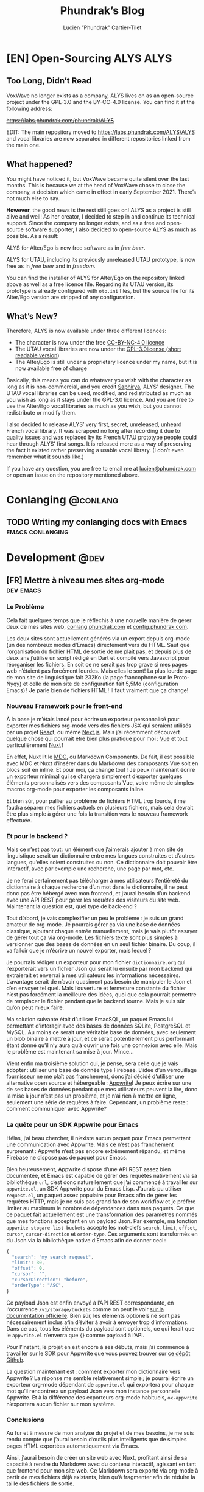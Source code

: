 # -*- eval: (require 'ox-hugo) -*-
#+title: Phundrak’s Blog
#+author: Lucien “Phundrak” Cartier-Tilet
#+hugo_base_dir: ../
#+hugo_section: ./
#+hugo_categories: emacs linux conlanging orgmode
#+startup: content

* [EN] Open-Sourcing ALYS                                              :ALYS:
:PROPERTIES:
:EXPORT_FILE_NAME: open-sourcing-alys
:EXPORT_DATE: 2021-12-15
:export_hugo_menu: :menu "main"
:END:
#+TOC: headlines 1 local

** Too Long, Didn’t Read
VoxWave no longer exists as a company, ALYS lives on as an open-source
project under the GPL-3.0 and the BY-CC-4.0 license. You can find it
at the following address:

+[[https://labs.phundrak.com/phundrak/ALYS]]+

EDIT: The main repository moved to [[https://labs.phundrak.com/ALYS/ALYS]]
and vocal libraries are now separated in different repositories linked
from the main one.

** What happened?
You might have noticed it, but VoxWave became quite silent over the
last months. This is because we at the head of VoxWave chose to close
the company, a decision which came in effect in early September 2021.
There’s not much else to say.

*However*, the good news is the rest still goes on! ALYS as a project is
still alive and well! As her creator, I decided to step in and
continue its technical support. Since the company no longer exists,
and as a free and open-source software supporter, I also decided to
open-source ALYS as much as possible. As a result:

#+begin_center
ALYS for Alter/Ego is now free software as in /free beer/.

ALYS for UTAU, including its previously unreleased UTAU prototype, is
now free as in /free beer/ and in /freedom/.
#+end_center

You can find the installer of ALYS for Alter/Ego on the repository
linked above as well as a free licence file. Regarding its UTAU
version, its prototype is already configured with ~oto.ini~ files, but
the source file for its Alter/Ego version are stripped of any
configuration.

** What’s New?
Therefore, ALYS is now available under three different licences:
- The character is now under the free [[https://creativecommons.org/licenses/by-nc/4.0/][CC-BY-NC-4.0 licence]]
- The UTAU vocal libraries are now under the [[https://www.gnu.org/licenses/gpl-3.0.en.html][GPL-3.0license ]] ([[https://choosealicense.com/licenses/gpl-3.0/][short
  readable version]])
- The Alter/Ego is still under a proprietary licence under my name, but
  it is now available free of charge

Basically, this means you can do whatever you wish with the character
as long as it is non-commercial, and you credit [[https://www.instagram.com/hsaphirya/][Saphirya]], ALYS’
designer. The UTAU vocal libraries can be used, modified, and
redistributed as much as you wish as long as it stays under the
GPL-3.0 licence. And you are free to use the Alter/Ego vocal libraries
as much as you wish, but you cannot redistribute or modify them.

I also decided to release ALYS’ very first, secret, unreleased,
unheard French vocal library. It was scrapped no long after recording
it due to quality issues and was replaced by its French UTAU prototype
people could hear through ALYS’ first songs. It is released more as a
way of preserving the fact it existed rather preserving a usable vocal
library. (I don’t even remember what it sounds like.)

If you have any question, you are free to email me at
[[mailto:lucien@phundrak.com][lucien@phundrak.com]] or open an issue on the repository mentioned
above.
* Conlanging                                                       :@conlang:
** TODO Writing my conlanging docs with Emacs              :emacs:conlanging:
* Development                                                          :@dev:
** [FR] Mettre à niveau mes sites org-mode                        :dev:emacs:
:PROPERTIES:
:EXPORT_FILE_NAME: mettre-a-nivea-mes-sites-org-mode
:EXPORT_DATE: 2022-08-15
:export_hugo_menu: :menu "main"
:END:
*** Le Problème
Cela fait quelques temps que je réfléchis à une nouvelle manière de
gérer deux de mes sites web, [[https://conlang.phundrak.com][conlang.phundrak.com]] et
[[https://config.phundrak.com][config.phundrak.com]].

Les deux sites sont actuellement générés via un export depuis org-mode
(un des nombreux modes d’Emacs) directement vers du HTML. Sauf que
l’organisation du fichier HTML de sortie de me plaît pas, et depuis
plus de deux ans j’utilise un script rédigé en Dart et compilé vers
Javascript pour réorganiser les fichiers. En soit ce ne serait pas
trop grave si mes pages web n’étaient pas forcément lourdes. Mais
elles le sont! La plus lourde page de mon site de linguistique fait
232Ko (la page francophone sur le Proto-Ñyqy) et celle de mon site de
configuration fait 5,5Mo (configuration Emacs) ! Je parle bien de
fichiers HTML ! Il faut vraiment que ça change!

*** Nouveau Framework pour le front-end
À la base je m’étais lancé pour écrire un exporteur personnalisé pour
exporter mes fichiers org-mode vers des fichiers JSX qui seraient
utilisés par un projet [[https://reactjs.org/][Reac]]t, ou même [[https://nextjs.org/][Next.js]]. Mais j’ai récemment
découvert quelque chose qui pourrait être bien plus pratique pour
moi : [[https://vuejs.org/][Vue]] et tout particulièrement [[https://v3.nuxtjs.org/][Nuxt]] !

En effet, Nuxt lit le [[https://content.nuxtjs.org/guide/writing/mdc/][MDC]], ou Markdown Components. De fait, il est
possible avec MDC et Nuxt d’insérer dans du Markdown des composants
Vue soit en blocs soit en inline. Et pour moi, ça change tout ! Je
peux maintenant écrire un exporteur minimal qui se chargera simplement
d’exporter quelques éléments personnalisés vers des composants Vue,
voire même de simples macros org-mode pour exporter les composants
inline.

Et bien sûr, pour pallier au problème de fichiers HTML trop lourds, il
me faudra séparer mes fichiers actuels en plusieurs fichiers, mais
cela devrait être plus simple à gérer une fois la transition vers le
nouveau framework effectuée.

*** Et pour le backend ?
Mais ce n’est pas tout : un élément que j’aimerais ajouter à mon site
de linguistique serait un dictionnaire entre mes langues construites
et d’autres langues, qu’elles soient construites ou non. Ce
dictionnaire doit pouvoir être interactif, avec par exemple une
recherche, une page par mot, etc.

Je ne ferai certainement pas télécharger à mes utilisateurs
l’entièreté du dictionnaire à chaque recherche d’un mot dans le
dictionnaire, il ne peut donc pas être hébergé avec mon frontend, et
j’aurai besoin d’un backend avec une API REST pour gérer les requêtes
des visiteurs du site web. Maintenant la question est, quel type de
back-end ?

Tout d’abord, je vais complexifier un peu le problème : je suis un
grand amateur de org-mode. Je pourrais gérer ça via une base de
données classique, ajoutant chaque entrée manuellement, mais je vais
plutôt essayer de gérer tout ça via org-mode. Les fichiers texte sont
plus simples à versionner que des bases de données en un seul fichier
binaire. Du coup, il va falloir que je m’écrive un nouvel exporter,
mais lequel ?

Je pourrais rédiger un exporteur pour mon fichier ~dictionnaire.org~ qui
l’exporterait vers un fichier Json qui serait lu ensuite par mon
backend qui extraierait et enverrai à mes utilisateurs les
informations nécessaires. L’avantage serait de n’avoir quasiment pas
besoin de manipuler le Json et d’en envoyer tel quel. Mais l’ouverture
et fermeture constante du fichier n’est pas forcément la meilleure des
idées, quoi que cela pourrait permettre de remplacer le fichier
pendant que le backend tourne. Mais je suis sûr qu’on peut mieux
faire.

Ma solution suivante était d’utiliser EmacSQL, un paquet Emacs lui
permettant d’interagir avec des bases de données SQLite, PostgreSQL et
MySQL. Au moins ce serait une véritable base de données, avec
seulement un blob binaire à mettre à jour, et ce serait
potentiellement plus performant étant donné qu’il n’y aura qu’à ouvrir
une fois une connexion avec elle. Mais le problème est maintenant sa
mise à jour. Mince…

Vient enfin ma troisième solution qui, je pense, sera celle que je
vais adopter : utiliser une base de donnée type Firebase. L’idée d’un
verrouillage fournisseur ne me plaît pas franchement, donc j’ai décidé
d’utiliser une alternative open source et hébergeable : [[https://appwrite.io/][Appwrite]]! Je
peux écrire sur une de ses bases de données pendant que mes
utilisateurs peuvent la lire, donc la mise à jour n’est pas un
problème, et je n’ai rien à mettre en ligne, seulement une série de
requêtes à faire. Cependant, un problème reste : comment communiquer
avec Appwrite?

*** La quête pour un SDK Appwrite pour Emacs
Hélas, j’ai beau chercher, il n’existe aucun paquet pour Emacs
permettant une communication avec Appwrite. Mais ce n’est pas
franchement surprenant : Appwrite n’est pas encore extrêmement
répandu, et même Firebase ne dispose pas de paquet pour Emacs.

Bien heureusement, Appwrite dispose d’une API REST assez bien
documentée, et Emacs est capable de gérer des requêtes nativement via
sa bibliothèque ~url~, c’est donc naturellement que j’ai commencé à
travailler sur ~appwrite.el~, un SDK Appwrite pour du Emacs Lisp.
J’aurais pu utiliser ~request.el~, un paquet assez populaire pour Emacs
afin de gérer les requêtes HTTP, mais je ne suis pas grand fan de son
workflow et je préfère limiter au maximum le nombre de dépendances
dans mes paquets. Ce que ce paquet fait actuellement est une
transformation des paramètres nommés que mes fonctions acceptent en un
payload Json. Par exemple, ma fonction ~appwrite-stogare-list-buckets~
accepte les mot-clefs ~search~, ~limit~, ~offset~, ~cursor~, ~cursor-direction~
et ~order-type~. Ces arguments sont transformés en du Json via la
bibliothèque native d’Emacs afin de donner ceci :
#+begin_src js
{
  "search": "my search request",
  "limit": 30,
  "offset": 0,
  "cursor": "",
  "cursorDirection": "before",
  "orderType": "ASC",
}
#+end_src

Ce payload Json est enfin envoyé à l’API REST correspondante, en
l’occurrence ~/v1/storage/buckets~ comme on peut le voir [[https://appwrite.io/docs/server/storage?sdk=nodejs-default#storageListBuckets][sur la
documentation officielle]]. Bien sûr, les éléments optionels ne sont
pas nécessairement inclus afin d’éviter à avoir à envoyer trop
d’informations. Dans ce cas, tous les éléments du payload sont
optionels, ce qui ferait que le ~appwrite.el~ n’enverra que src_js{{}}
comme payload à l’API.

Pour l’instant, le projet en est encore à ses débuts, mais j’ai
commencé à travailler sur le SDK pour Appwrite que vous pouvez trouver
sur [[https://github.com/Phundrak/appwrite.el][ce dépôt Github]].

La question maintenant est : comment exporter mon dictionnaire vers
Appwrite ? La réponse me semble relativement simple ; je pourrai
écrire un exporteur org-mode dépendant de ~appwrite.el~ qui exportera
pour chaque mot qu’il rencontrera un payload Json vers mon instance
personnelle Appwrite. Et à la différence des exporteurs org-mode
habituels, ~ox-appwrite~ n’exportera aucun fichier sur mon système.

*** Conclusions
Au fur et à mesure de mon analyse du projet et de mes besoins, je me
suis rendu compte que j’aurai besoin d’outils plus intelligents que de
simples pages HTML exportées automatiquement via Emacs.

Ainsi, j’aurai besoin de créer un site web avec Nuxt, profitant ainsi
de sa capacité à rendre du Markdown avec du contenu interactif,
agissant en tant que frontend pour mon site web. Ce Markdown sera
exporté via org-mode à partir de mes fichiers déjà existants, bien
qu’à fragmenter afin de réduire la taille des fichiers de sortie.

Le backend sera une instance Appwrite que j’hébergerai moi-même sur
mes serveurs. Elle sera populée par un exporter org-mode custom via
Emacs, ce qui me permettra de continuer à gérer mes dictionnaires et
mes langues avec org-mode.

Ce projet est vraiment intéressant car cela m’a incité à explorer de
nombreuses possibilités et technologies différentes afin de trouver ce
qui correspond le mieux à mon besoin, notamment en me rendant compte
par exemple que React n’était pas forcément l’outil le plus adapté à
ce projet précisément. Cela me fera également travailler sur ma
capacité à interagir avec des backends et des API REST, tout autant du
côté front-end pour le site web que du côté SDK avec Emacs. Enfin, la
création de ce SDK ainsi que des exporteurs org-mode me sera bénéfique
afin d’approfondir ma connaissance d’Emacs et du Emacs Lisp.

Maintenant, au travail !

** [EN] Writing a Dynamic Array in C                                 :dev:C:
:PROPERTIES:
:EXPORT_FILE_NAME: writing-dynamic-vector-c
:EXPORT_DATE: 2020-11-28
:export_hugo_menu: :menu "main"
:END:
/Edit on October 28th 2023:/ This article was written on November 28th
2020, almost three years ago. Since then, I have noticed issues with
the current implementation of my dynamic C array, as noted by some
readers in the comments below. I will probably rewrite a new dynamic
array in C some time in the future addressing these issues.

Although C is a very, very popular language, it is also known to be
quite tiny: memory is handled manually, and much of what is available
in its standard library is a given in all other languages. But C being
a low level language also means it lacks a lot of other stuff other
popular languages have; for instance, dynamic arrays are present in
the library of most popular languages, be it JavaScript, C++, Rust and
so on, but C’s simplicity forbids them from being there. If you want
it in C, you have to implement it –which is exactly what I did!

#+TOC: headlines 1 local
*** Introduction
When I wrote this library, I was mostly inspired by C++’s ~std::vector~
and Rust’s ~std::vec::Vec~, but my library lacks some features both
have: it’s still a simple one. Here is the list of what it is able to
do:
- Create a dynamic array, with or without an initial capacity
  specified by the user
- Store a function pointer to the /destructor/ of the elements that will
  be stored in the vector for when they are destroyed
- Append new elements at the end of the array
- Get elements by position, safely or not, or get the first and last
  elements in the array
- Get the length of the vector as well as its capacity
- Shrink the size of the allocated array to the size of the vector
- Remove an element at a specific index, or the last element
- Completely destroy the vector and its elements

Elements that will be stored in the vector will need to be dynamically
allocated in memory since the vector will not store the elements
themselves, but rather pointers to them. This way, we avoid copying
data when inserting it to the vector, and handling these elements is
also a tad easier. And since we do not know what we will be storing,
we will be storing void pointers. The user will be able to cast them
to their desired type later on.

Before defining the vector, there are a few things I want to define.
First, there is an attribute I will often use with my functions:
#+NAME: vector-nonnull-h
#+BEGIN_SRC c
#indef NONNULL
# define NONNULL __attribute__((nonnull))
#endif
#+END_SRC
This will forbid passing to functions marked with this attribute ~NULL~
pointers, because we will use a lot of them.

We will also need to include some headers:
- ~assert.h~ :: so we can make sure memory is allocated and reallocated
  correctly
- ~string.h~ :: for some memory operations such as ~memcpy~
#+NAME: vector-includes-c
#+BEGIN_SRC c
#include <assert.h>
#include <string.h>
#+END_SRC

We also need to define a type that will be used as the destructor
type. The functions we want to accept as destructors are functions
that accept a void pointer to an element and return nothing, hence
this definition:
#+NAME: vector-destructor-type-h
#+BEGIN_SRC c
typedef void (*Destructor)(void *element);
#+END_SRC

Now, onto the structure itself.

*** The Data Structure of the Vector
With our vector, we will need to keep track a couple of things:
- the size of the vector
- the capacity of the vector
- the destructor
- the array itself
With this, we can describe our structure for the vector:
#+NAME: vector-struct-def
#+BEGIN_SRC c
struct Vector_s {
  size_t     capacity;
  size_t     length;
  void **    elements;
  Destructor destructor;
};
typedef struct Vector_s Vector;
#+END_SRC

We have now four elements:
- ~elements~ :: an array of void pointers pointing themselves either to
  elements stored in the vector or to nothing (initialized to ~NULL~)
  (note this forbids storing ~NULL~ elements in the vector),
- ~length~ :: the number of elements currently stored in the vector,
- ~capacity~ :: the size of the allocated memory pointed to by ~elements~
  divided by the size of a void pointer. This gives us the amount of
  elements that can be stored in the vector without any reallocation
  /at most/,
- ~destructor~ :: pointer to the function used to free elements stored
  in the vector

Now, onto the functions associated with this data structure. They are
all prefixed with ~vec_~ in order to avoid any collisions with other
libraries and functions.

*** Building Vectors
The first function for building vectors is ~vec_new()~. Here is its
definition:
#+NAME: vector-vec_new-h
#+BEGIN_SRC c
Vector *vec_new(Destructor const destructor);
#+END_SRC

It is quite straightforward: when creating a new, standard vector,
simply pass as its arguments a pointer to the destructor of this
vector, either a ~NULL~ pointer for trivial data types, or a pointer to
an existing function you declared somewhere. Once you do that, you get
yourself a pointer to the newly created vector with which you can now
store elements. Let’s see how it works under the hood:
#+NAME: vector-vec_new-c
#+BEGIN_SRC c
Vector *vec_new(Destructor const destructor)
{
  Vector *self;
  self = (Vector *)malloc(sizeof(Vector));
  assert(self);
  ,*self = (Vector){.length   = 0,
                   .capacity = VEC_INITIAL_CAPACITY,
                   .elements = (void *)malloc(sizeof(void *) * VEC_INITIAL_CAPACITY),
                   .destroy  = destructor};
  assert(self->elements);
  return self;
}
#+END_SRC

A new pointer is created, which will be the pointer returned to the
user. To this pointer, we allocate enough memory to hold a vector.
Once that is done, we initialize this new memory buffer with an actual
vector, with its members initialized as described above. An assertion
is done in order to ensure both the vector but also its storage are
correctly allocated.

The second function, ~vec_with_capacity~, is quite similar though not
the same as ~vec_new~: it allows for an initialization of
~vec_with_capacity~ with a user-defined amount of capacity in the
storage of the vector. That is, if ~vec_with_capacity(14)~ is called,
the library will return a pointer to a vector which can contain and
has the size of precisely fourteen elements. That way, if the user
knows they’ll need a certain amount of elements to be stored in a
vector, they’ll be able to reserve that exactly and limit the amount
of reallocations when adding new elements. Its definition is the
following:
#+NAME: vector-vec_with_capacity-h
#+BEGIN_SRC c
Vector *vec_with_capacity(Destructor const destructor, size_t const capacity);
#+END_SRC

Under the hood, it calls ~vec_new~, then it will reallocate the memory
already allocated for the member ~elemements~.
#+NAME: vector-vec_with_capacity-c
#+BEGIN_SRC c
Vector *vec_with_capacity(Destructor const t_destructor,
                          size_t const     t_capacity)
{
  Vector *self = vec_new(t_destructor);
  free(self->elements);
  (*self).elements = (void *)malloc(sizeof(void *) * t_capacity);
  assert(self->elements);
  (*self).capacity = t_capacity;
  return self;
}
#+END_SRC

*** Adding Data
The main feature of vectors is to hold data, so let’s make them able
to take new data from the user. But first, let me explain a bit how
this dynamic array which I call vector works in C.

As you saw earlier, a vector is initialized with a fixed amount of
memory allocated to the vector, so people can store their data in
these arrays. Now, imagine you have an array of four elements, and you
wish to add one more, what to do? You can reallocate your array with
~realloc~ with one more slot for your element, so now you have an array
for five elements with your four original elements and a free slot for
your fifth. Cool, now you can add new elements as you need them!

Except that if you want to add some tens of thousands of new elements,
you would end up calling some tens of thousands times ~realloc~, and
that is /*slow*/. Seriously, try it, you’ll understand what I mean. And
all these calls to ~realloc~ are an opportunity for it to fail. Let’s
limit calls to this function, OK ? If we end up short on slots in our
current array, let’s actually double the amount of slots in it. So, if
we have a four-slots array, let’s make it an eight-slots array, and
then a sixteen-slots array. And in a couple more calls to ~realloc~,
we’ll quickly reach our tens of thousands slots array, way faster than
by incrementing its capacity one by one.

/“But, we’ll end up with a lot of unused memory if we need just one more element than 2^{16} elements! We don’t need a 2^{17} elements array for 2^{16}+1 elements!”/

You’re completely right, but that’s a tradeoff. Would you rather have
a slow but memory-efficient program, or a fast but memory-hungry
software? Plus, as you’ll see later, there is a function to shrink the
size of the allocated array down to the actual amount of elements you
stored in it, making it possible to temporarily have a 2^{17} elements
array, and immediately after shrink it down to 2^{16}+1, once you know
you won’t be adding any other elements.

With this out of the way, let’s see how to add new elements to our
vector. First, let’s declare a static function that reallocates the
memory of a vector. Here is its declaration:
#+NAME: vector-vec_realloc-def-c
#+BEGIN_SRC c
static void vec_realloc(Vector *const self) NONNULL;
#+END_SRC

Its implementation is rather simple: double its capacity, and
reallocate its array twice its previous size. Of course, there is an
assertion on whether the arrays have been correctly reallocated to
ensure memory safety.
#+NAME: vector-vec_realloc-c
#+BEGIN_SRC c
void vec_realloc(Vector *const self)
{
  self->capacity *= 2;
  self->elements = realloc(self->elements, sizeof(void *) * vec_capacity(self));
  assert(self->elements);
  return;
}
#+END_SRC

Now, we can proceed to element insertion. Here is the definition of
~vec_push~, which adds a new element at the end of the vector:
#+NAME: vector-vec_push-h
#+BEGIN_SRC c
void   *vec_push(Vector *const self, void *const element) NONNULL;
#+END_SRC

As you can see, it takes as its arguments a pointer to the vector (the
same returned by its constructor) as well as a pointer to the element
to be added to the vector. This is an important point: *the vector does
not store elements themselves, only their pointer*. If the function
detects there is not enough space for a new element, a call will be
made to ~vec_realloc~ described above. Once the function is done, it
will return a pointer to the newly inserted element.
#+NAME: vector-vec_push-c
#+BEGIN_SRC c
void *vec_push(Vector *const self, void *const t_element)
{
  if (vec_length(self) >= vec_capacity(self)) {
    vec_realloc(self);
  }
  self->elements[(*self).length++] = t_element;
  return vec_last(self);
}
#+END_SRC

And this is it! There may be a function added later that will allow
the insertion of a new value in any valid position between the first
and last position of an array (not counting the unused slots of said
array), and if I implement this it will imply a reimplementation of
~vec_push~ so that ~vec_push~ relies on this potential new ~vec_insert~.

*** Retrieving Data
Two functions are available when retrieving data: ~vec_safe_at~ which
safely retrieves the element at a certain index, and ~vec_at~, which is
a bit more performant but without the safety of the former. Let’s see
the definition of both:
#+NAME: vector-vec_at-h
#+BEGIN_SRC c
void   *vec_safe_at(Vector const *const self, size_t const index) NONNULL;
void   *vec_at(Vector const *const self, size_t const index) NONNULL;
#+END_SRC

Both have the same arguments: the former is a pointer to the vector we
want to manipulate, and the latter is the index at which we want to
retrieve our data. To see the difference in how both work, let’s first
see the definition of ~vec_at~:
#+NAME: vector-vec_at-c
#+BEGIN_SRC c
void *vec_at(Vector const *const self, size_t const index)
{
  return self->elements[index];
}
#+END_SRC

~vec_at~ is really straightforward and is just syntax sugar around the
vector’s ~elements~ member and will behave exactly like the square
brackets in standard C. However, ~vec_safe_at~ performs some additional
checks as you can see below:
#+NAME: vector-vec_safe_at-c
#+BEGIN_SRC c
void *vec_safe_at(Vector const *const self, size_t const t_index)
{
  return (t_index >= vec_length(self)) ? NULL : vec_at(self, t_index);
}
#+END_SRC

If the requested index is larger than the furthest index possible, a
~NULL~ pointer will be returned, otherwise the pointer to the requested
element is. With this function, it is possible to check whether an
element has been returned or not while avoiding a possible segfault or
something similar. It could be used in a loop for instance in order to
check we only have valid elements.

It is also possible to retrieve directly the last element with
~vec_last~. Here is its definition:
#+NAME: vector-vec_last-h
#+BEGIN_SRC c
void   *vec_last(Vector const *const self) NONNULL;
#+END_SRC

Just as the previous functions, its declaration is really straightforward:
#+NAME: vector-vec_last-c
#+BEGIN_SRC c
void *vec_last(Vector const *const self)
{
  return vec_at(self, vec_length(self) - 1);
}
#+END_SRC

For the sake of the Object-Oriented Programming paradigm, two
functions were also declared in order to retrieve some data that could
otherwise be easily accessible:
#+NAME: vector-vec_length_capacity-h
#+BEGIN_SRC c
size_t  vec_length(Vector const *const self) NONNULL;
size_t  vec_capacity(Vector const *const self) NONNULL;
#+END_SRC

Their implementation is extremely trivial and doesn’t really need any
explanation.
#+NAME: vector-vec_length_capacity-c
#+BEGIN_SRC c
size_t vec_length(Vector const *const self)
{
  return self->length;
}

size_t vec_capacity(Vector const *const self)
{
  return self->capacity;
}
#+END_SRC

*** Deleting Data
While this chapter is about destroying data, this first function will
not exactly destroy data, or at least not data we care about:
~vec_shrink_to_fit~ will reallocate the memory in our vector to make it
so that the member ~elements~ is exactly large enough to store all of
our data with no more space than that. Here is its definition:
#+NAME: vector-shrink_to_fit-h
#+BEGIN_SRC c
void    vec_shrink_to_fit(Vector *const self) NONNULL;
#+END_SRC

There’s nothing too exciting about its implementation: a simple
reallocation exactly the size of the number of elements currently
stored times the size of a void pointer, and we verify with an ~assert~
if it has been correctly reallocated. Nothing is returned.
#+NAME: vector-shrink_to_fit-c
#+BEGIN_SRC c
void vec_shrink_to_fit(Vector *const self)
{
  if (self->length <= 0) {
    return;
  }
  self->capacity = self->length;
  self->elements = realloc(self->elements, sizeof(void *) * vec_capacity(self));
  assert(self->elements);
  return;
}
#+END_SRC

Notice that a check is done to see if the vector exists, because
otherwise calling ~shrink_to_fit~ on an empty vector would result in an
error while asserting the reallocation.

Next, we have two functions: ~vec_pop_at~ and ~vec_pop~. The latter relies
on the former, which can delete an element at any valid position.
*Beware*: these functions return /nothing/ and simply deletes the element.
Here is their definition:
#+NAME: vector-vec_pop-h
#+BEGIN_SRC c
void    vec_pop_at(Vector *const self, size_t const index) NONNULL;
void    vec_pop(Vector *const self) NONNULL;
#+END_SRC

In order to insure memory safety, a static function is declared in
~src/vector.c~ which will delete an element if a destructor has been
provided to the vector when it has been built. Its definition is the
following:
#+NAME: vector-vec_maybe_delete_element-def-c
#+BEGIN_SRC c
static void vec_maybe_delete_element(Vector const *self,
                                     size_t const  t_index) NONNULL;
#+END_SRC

Its implementation is quite simple: if a destructor exists, then the
element at the requested index will be destroyed through this
destructor. Otherwise, nothing is done with the destructor, hence the
name of the function ~vec_maybe_delete_element~. However, it should be
noted that the element will be freed from memory, so if the user needs
it before popping it, they need to retrieve it with something like
~vec_at~ and store it elsewhere.
#+NAME: vector-vec_maybe_delete_element-c
#+BEGIN_SRC c
void vec_maybe_delete_element(Vector const *self, size_t const t_index)
{
  void *element = vec_at(self, t_index);
  if (self->destroy) {
    self->destroy(element);
  }
  free(element);
}
#+END_SRC

Now that we have this function sorted out, we can implement our pops.
Here is the implementation of ~vec_pop_at~:
#+NAME: vector-vec_pop_at-c
#+BEGIN_SRC c
void vec_pop_at(Vector *const t_self, size_t const t_index)
{
  if (vec_safe_at(t_self, t_index) == NULL) {
    return;
  }
  vec_maybe_delete_element(t_self, t_index);
  if (t_index + 1 < vec_length(t_self)) {
    memcpy(vec_at(t_self, t_index), vec_at(t_self, t_index + 1),
           sizeof(void *) * (t_self->length - (t_index + 1)));
  }
  --(*t_self).length;
}
#+END_SRC

A check is performed at the beginning of the function: that the
element we want to pop actually exists. If it does not, the function
does nothing, otherwise the function deletes the element if needed.
The call to ~vec_maybe_delete_element~ will free the requested element.
Then, a check is performed to see if the requested element was at the
end of the array or not. If it was not, then the elements located
after the destroyed element are shifted one element closer to the
beginning of the array; otherwise, if the requested element was at the
end of the array, nothing is done particularly. Lastly, the count of
elements stored in the vector is decreased by one.

~vec_pop~ uses the above function in order to provide a simpler call if
we want to delete the last element of the array. We can see how it
relies on ~vec_pop_at~ in its implementation:
#+NAME: vector-vec_pop-c
#+BEGIN_SRC c
void vec_pop(Vector *const self)
{
  vec_pop_at(self, vec_length(self));
}
#+END_SRC

Finally, ~vec_delete~ allows for the complete destruction and
deallocation of a vector, including all of its elements. Here is its
definition:
#+NAME: vector-vec_delete-h
#+BEGIN_SRC c
void    vec_delete(Vector *const self) NONNULL;
#+END_SRC

In its implementation, we can see three distinct steps:
- The deletion of all its elements if a destructor exists
- The deletion of the array of the vector
- The deletion of the vector itself.
#+NAME: vector-vec_delete-c
#+BEGIN_SRC c
void vec_delete(Vector *const self)
{
  if (self->destroy) {
    for (size_t i = 0; i < vec_length(self); ++i) {
      self->destroy(self->elements[i]);
    }
  }
  free(self->elements);
  free(self);
}
#+END_SRC

*** The Final Source Code
Finally, we can see the whole source code. Here is the header for the
library: ~vector.h~
#+BEGIN_SRC c :noweb yes
#ifndef VECTOR_H_
#define VECTOR_H_

<<vector-nonnull-h>>

<<vector-struct-def>>

<<vector-vec_new-h>>
<<vector-vec_with_capacity-h>>
<<vector-vec_push-h>>
<<vector-vec_at-h>>
<<vector-vec_last-h>>
<<vector-vec_length_capacity-h>>
<<vector-shrink_to_fit-h>>
<<vector-vec_pop-h>>
<<vector-vec_delete-h>>

#endif /* VECTOR_H_ */
#+END_SRC

And here is the implementation file: ~vector.c~
#+BEGIN_SRC c :noweb yes
#include "vector.h"

<<vector-includes-c>>

<<vector-vec_realloc-def-c>>
<<vector-vec_maybe_delete_element-def-c>>

<<vector-vec_new-c>>

<<vector-vec_with_capacity-c>>

<<vector-vec_realloc-c>>

<<vector-vec_push-c>>

<<vector-vec_at-c>>

<<vector-vec_safe_at-c>>

<<vector-vec_last-c>>

<<vector-vec_length_capacity-c>>

<<vector-shrink_to_fit-c>>

<<vector-vec_pop-c>>

<<vector-vec_maybe_delete_element-c>>

<<vector-vec_pop_at-c>>

<<vector-vec_pop-c>>

<<vector-vec_delete-c>>
#+END_SRC

And with that, we should be good! I used this library in a SOM
(Kohonen, 1982) implementation and ran it through valgrind, and there
were no memory leaks. If you find one though, don’t hesitate telling
me in the comments, through social media such as Twitter, or by email.

Happy programming!

* Emacs                                                              :@emacs:

** f.el v0.21.0 released!                                 :dev:emacs:release:
:PROPERTIES:
:EXPORT_FILE_NAME: f-el-v0-21-0-released
:EXPORT_DATE: 2024-10-03
:EXPORT_OPTIONS: toc:2
:export_hugo_menu: :menu "main"
:END:

*** Introduction
Today, a new stable version of [[https://github.com/rejeep/f.el][f.el]], a /modern API for working with
files and directories in Emacs/, was released after six years!

While Melpa users should not see any difference since this release,
Melpa Stable users should be able to upgrade from =f.el= 0.20 to =f.el=
0.21 within a few hours after the publication of this blog post.

*** What’s New?
A few new features landed in =f.el= 0.21, namely:
- =f-change-time=, =f-modification-time=, and =f-access-time=, three new
  functions that can help users to deal with the atime, mtime, and
  ctime of a file. Thanks to [[https://github.com/ebpa][Erik Anderson]] for his contribution!
- =f-newer-p=, =f-same-time-p=, and =f-older-p=, building on the above
  mentioned functions to compare the atime, mtime, or ctime of to
  files.
- =f-mkdir-full-path= allows you to create a directory from a fully
  written path, such as =(f-mkdir-full-path "some/sub/directory")=. This
  is complementary to the =f-mkdir= function which requires to write
  =(f-mkdir "some" "sub" "directory")= instead.
- A shortdoc implementation is available for =f.el= for Emacs 28 and
  above. Simply execute =M-x shortdoc f= and explore your new built-in
  cheat!

Some fixes, improvements, and clarifications were also implemented in
=f.el= 0.21. To get a full list, head over to the [[https://github.com/rejeep/f.el/blob/master/CHANGELOG.org#v0210][changelog]].

It is important to note, however, that support for Emacs 24 is dropped
with this release. If you are still using this Emacs version, I urge
you to upgrade to at least Emacs 25 -- and honestly, you are missing
out on a lot of things, just take a look at [[https://blog.phundrak.com/emacs-29-what-can-we-expect][my previous blog post]] on
what Emacs 29 brought to the table!

*** What now?
As you can see, only a few things were added to =f.el= in the six years
and a half between the 0.20 release and the present 0.21 release.
Personally, I would say =f.el= is pretty complete right now, with a
minimal amount of bugs. Of course, I am not saying we are entirely
bug-free, we still have a few issues open on the Github repository.

However, there are still things to do still! Here are some suggestions
if you feel like contributing.

**** Help with open PRs
At the time of writing this blog post, there are
four PRs open. You can weigh in if a decision is needed, or you can
help in case of technical difficulties from the PR’s author

**** Implement new features
The [[https://github.com/rejeep/f.el/issues/18][issue #18]] suggests the creation of =f.el=
functions for =chmod= and =chown= utilities. If you feel like you can
write such functions, feel free to contribute!

**** Improvements over existing features
Some functions may not be complete, or may lack some features. For
instance, =f-hidden-p= only works with the UNIX-style of hiding files
and directories by prepending their name with a dot, like =.file.el= or
=.hidden/file.el=. This does not necessarily work on Windows, but so
far, attempts at creating a Windows-native solution resulted in
failure due to the time required to make a Windows-native request on
whether a file or folder is hidden. If you find a performant solution,
feel free to contribute!

**** Documentation improvement
While I don’t have any specific example in mind, if you feel like some
documentation could be improved, both its content or how it is
presented, you are as well very welcome to contribute to the project.

*** Conclusions
I became the maintainer of =f.el= some two years ago, as [[https://github.com/rejeep][Johan
Andersson]], the owner of =f.el=, lacked time to maintain it himself. It
has definitively been an interesting experience. Although I currently
have a lot less time to make things for Emacs myself, I am
definitively looking forward what will become of this library, and I
hope I will be able to accompany anyone willing to contribute to this
project.

Thank you to everyone who made this new version possible! Let’s do our
best for =f.el= version 0.22!

** Emacs 29 is nigh! What can we expect?                  :dev:emacs:release:
:PROPERTIES:
:EXPORT_FILE_NAME: emacs-29-what-can-we-expect
:EXPORT_DATE: 2022-11-29
:EXPORT_OPTIONS: toc:2
:export_hugo_menu: :menu "main"
:END:
It [[https://lists.gnu.org/archive/html/emacs-devel/2022-11/msg01774.html][was announced a couple of hours ago]], Emacs 29’s branch is now cut
from the master branch! This means the ~emacs-29~ branch will from now
no longer receive any new feature, but only bug fixes.

So, what’s new with this new major release? I skimmed over the ~NEWS~
file, and here are the changes which I find interesting and even
exciting for some.

*Article updated on December 22nd at 14:05 UTC*

*** Major features
A couple of major improvements will be most likely present, here are
the ones that stand out the most for me.

**** Eglot is now part of Emacs core
During the last couple of years, LSP has given text editors incredible
capabilities, giving them IDE-like features relatively easily. Aside
from Elisp development, most of the code I write is now done with the
help of an LSP server, running along Emacs and analysing my code,
suggesting and performing changes and actions for me.

Several integrations of LSP exist for Emacs, such as [[https://emacs-lsp.github.io/lsp-mode/][LSP Mode]], [[https://github.com/joaotavora/eglot][Eglot]],
and [[https://github.com/manateelazycat/lsp-bridge][lsp-bridge]]. Among the three, Eglot is now part of Emacs core! No
longer do you need to install a package, simply register an LSP server
and autocompletion, documentation, error detection, and other features
will become available right away!

I must admit I don’t really know Eglot, I personally use LSP Mode, but
with this addition to Emacs core, I might attempt the switch.

**** Tree-Sitter is also part of Emacs core
In case you didn’t know, Emacs’ current syntax highlighting is
currently based on a system of regexes. Although it is not the /worst/
thing to use, it’s not the best either, and it can become quite slow
on larger files.

Tree-Sitter parses programming languages based into a concrete syntax
tree. From there, not only can syntax highlighting can be done at high
speed, but a much deeper analysis of the code is possible and actions
such as syntax manipulation can also be achieved since the syntax tree
itself is available as an object which can be manipulated!

In case you want some more information on Tree-Sitter itself, you can
check out the [[https://tree-sitter.github.io/tree-sitter/][official Tree-Sitter website]], or you can even check this
talk out given by Tree-Sitter’s creator, Max Brunsfeld.

#+begin_export html
<iframe width="560" height="315" src="https://www.youtube-nocookie.com/embed/Jes3bD6P0To" title="YouTube video player" frameborder="0" allow="accelerometer; autoplay; clipboard-write; encrypted-media; gyroscope; picture-in-picture" allowfullscreen></iframe>
#+end_export

Well, this is now a native solution in Emacs! Currently, Emacs’
Tree-Sitter supports the current major modes :
- ~bash-ts-mode~
- ~c-ts-mode~
- ~c++-ts-mode~
- ~csharp-ts-mode~
- ~css-ts-mode~
- ~java-ts-mode~
- ~js-ts-mode~
- ~json-ts-mode~
- ~python-ts-mode~
- ~typescript-ts-mode~

Tree-Sitter also holds for now a special status in the new ~emacs-29~
branch since new features can still be added to it, as its merge with
the master branch is still recent. So we might see the list of major
modes for Emacs get a bit longer yet, especially considering
Tree-Sitter tries to make adding new languages relatively easy.

If you can’t wait to test Tree-Sitter, there is already [[https://emacs-tree-sitter.github.io/][another package]]
available for Emacs you can use right now. Just be aware this is not
the same package as the one that got integrated into Emacs.

**** Install packages from source with ~package.el~
If you use [[https://github.com/radian-software/straight.el][Straight]], you might be familiar with installing packages
directly from their Git repository. Well, good news, it is now
possible to install packages from Git using Emacs’ built-in packaging
system ~package.el~! It can be done with the new function
~package-vc-install~, and packages installed that way can be updated
with ~package-vc-update~ or ~package-vc-update-all~.

On the topic of ~package.el~, there is also the new function
~package-report-bug~ which allows Emacs users to report bugs to the
developers of a package directly from Emacs! Be aware though, it only
works for packages installed through ~package.el~. Since I’m a
[[https://github.com/jwiegley/use-package][~use-package~]] and ~straight.el~ user, there is no package listed when I
invoke the command.

**** Org mode 9.6

As confirmed by one of org-mode maintainers [[https://bzg.fr/][Bastien Guerry]] on [[https://lists.sr.ht/~bzg/emacsfr/%3C87bkophdzo.fsf%40phundrak.com%3E#%3C87tu2hqf4h.fsf@gnu.org%3E][a
French-speaking Emacs mailing list]], Org 9.6 is set to be part of
Emacs 29! There is an [[https://orgmode.org/Changes.html][official article]] on this release, which is
[[https://elpa.gnu.org/packages/org.html][already available on GNU ELPA]]!

**** use-package in Emacs core
It has also been confirmed on the [[https://lists.gnu.org/archive/html/emacs-devel/2022-11/msg01821.html][Emacs development mailing list]] that
[[https://github.com/jwiegley/use-package][~use-package~]], an awesome package manager, is set to be part of Emacs
29, although it initially wasn’t included in the ~emacs-29~ branch.

**** Pure GTK Emacs is here for Wayland!
One of the major issues Emacs had on Linux was its dependency on Xorg
when running in GUI mode. When running Xorg, it’s not really an issue,
but Wayland has become more and more common during the last years, and
even with the existence of XWayland, this became an annoyance.

Well, fear not, for pure GTK Emacs is here! It can now be built
Xorg-free and run natively in Wayland!

Be aware though that Wayland is basically the only use-case for pure
GTK Emacs. If you don’t use Wayland, Emacs will display a warning
message, as it will most likely cause issues if you are running Xorg.
In my case, I sometimes see some ghost text when the content of a
buffer updates (I still need pure GTK though, since I alternate
between Xorg and Wayland).

**** Compile EmacsLisp files ahead of time
With Emacs 28 came the ability to natively compile EmacsLisp if your
Emacs was built with the ability to do so, using GCC’s Just In Time
library. This results in quite the impressive boost in performance,
which made Emacs much snappier than it was before. The only issue I
had was Emacs would only compile its EmacsLisp files when they were
loaded for the first time.

This is no longer the case! If you now compile Emacs with
~--with-native-compilation=aot~, Emacs’ native EmacsLisp files will be
natively compiled along with Emacs itself! Be aware though, it can be
slow on most machines, so the time you save by not compiling these
files when launching Emacs for the first time is basically transferred
to when compiling Emacs itself. Is it worth your time? In my case, I
would say yes, because when I compile Emacs, I’m generally not in a
hurry. But in your case? Well, test it out and see for yourself.

**** Native access to SQLite databases
Emacs can now be built with native support for SQLite and the sqlite3
library. In fact, this is now a default behaviour, since you need to
pass ~--without-sqlite3~ to Emacs’ build configuration script in order
to prevent it.

This comes with a new ~sqlite-mode~ which allows you to explore SQLite
databases within Emacs and to interact with them. Check out the
~sqlite-mode-open-file~ function!

**** HaikuOS support
For all three HaikuOS users out there, good news, you now have access
to Emacs! (In all seriousness, I should check out HaikuOS one day)

Moreover, it also supports an optional window-system port to Haiku
with ~--with-be-app~. Be aware, you will need the Haiku Application Kit
development headers and a C++ compiler. Otherwise, Emacs will only run
in the terminal. If you want to also add Cairo to the mix, you can add
~--with-be-cairo~.

**** New major mode for C#
~csharp-mode~ is now a native major mode for Emacs and is based on ~cc-mode~.

*** Minor features
**** It’s easier to use Emacs in scripts!
If you like to write scripts and especially writing Lisp scripts,
Emacs now supports the option ~-x~ in order to execute scripts written
in EmacsLisp. When executing such a script with ~#!/usr/bin/emacs -x~ as
its shebang, Emacs will not read its init file (like with ~-Q~) and will
instead execute the Elisp code right away and return the last value to
the caller of the script (most likely the shell you called the script
from).

**** TRAMP natively supports Docker, Podman, and Kubernetes
Three new connections are now available for TRAMP:
- ~docker~
- ~podman~
- ~kubernetes~
You will now be able to access your containerized environment right
from Emacs without the need to write custom code.

**** Custom user directory
It is now easier to launch custom Emacs profiles without the need of
tools such as [[https://github.com/plexus/chemacs2][chemacs2]] with the addition of the flag ~--init-directory~.
This can set to any directory Emacs’ ~user-emacs-directory~ which
includes the ~init.el~ which comes along with it. Yet another reason for
me not to use a ~.emacs~ file, but the ~init.el~ file instead.

**** Support for Webp images
For quite some time, Emacs has been able to display images, but not
webp yet. Well, this is now fixed! And in fact, support for webp
images became the default behaviour, since you need to pass
~--without-webp~ to Emacs’ configuration script to disable webp support.

**** C++ mode now supports the C++20 standard
Yep. There’s nothing more to say, really. Happy coding!

**** Better handling of ~.pdmp~ files
Emacs has had for a few version the ability to dump its state into a
~pdmp~ file for faster startup time. Well now, when creating such a
file, it will include in its name a fingerprint of its current state,
although it will still prioritize an ~emacs.pdmp~ file if it exists.

**** Better mouse and touchpad support
Emacs now uses XInput 2, which enables Emacs to support more input
events, such as touchpad events. For instance, by default, a pinch
gesture on a touchpad increases or decreases the text size of the
current buffer. This is thanks to the new event ~pinch~, which comes
along with ~touch-end~.

**** Unicode 15.0 and emojis
Emacs now supports [[https://www.unicode.org/versions/Unicode15.0.0/][Unicode 15.0]], which is currently the latest Unicode
version. Although this is not directly related, quite a few new
emoji-related features have been introduced. The new prefix ~C-x 8 e~
now leads to a few new commands related to emojis:
- ~C-x 8 e e~ or ~C-x 8 e i~ :: Insert an emoji (~emoji-insert~)
- ~C-x 8 e s~ :: Search an emoji (~emoji-search~)
- ~C-x 8 e l~ :: List all emojis in a new buffer (~emoji-list~)
- ~C-x 8 e r~ :: Insert a recently inserted emoji (~emoji-recent~)
- ~C-x 8 e d~ :: Describe an emoji (~emoji-describe~)
- ~C-x 8 e +~ and ~C-x 8 e -~ :: Increase and decrease the size of any
  character, but especially emojis (~emoji-zoom-increase~ and
  ~emoji-zoom-decrease~ respectively)

There is also the new input method ~emoji~ which allows you to type for
instance ~:⁣grin:~ in order to get the emoji 😁.

**** True background transparency
Up until recently, if you wanted transparency with Emacs, you had no
choice but to make the whole frame transparent, including text and
images.

Thanks to the frame parameter ~alpha-background~ and its related
~alphaBackground~ X resource, it is now possible to set transparency
only for the frame’s background without affecting any of the other
elements on screen.

**** WebKit inspector in Emacs’ WebKit widget browser
You can now access the WebKit inspector when using the WebKit widget
browser in Emacs, given you are using a version of Emacs which has
been compiled with it. I wish there was a keybinding or at least a
function for it, but apparently you can only open it with a right
click and select /Inspect Element/. Still nice to have.

**** Some news for Windows
Although it has been available for Linux users since Emacs 26.1,
Windows finally has access to double-buffering to reduce display
flicker. If you wish to disable it, you can set the frame parameter
~inhibit-double-buffering~ to ~nil~.

Emacs also follows Windows’ dark mode with Windows 10 (version 1809)
and onwards.

Emacs also now uses Windows’ native API to render images. This
includes BMP, GIF, JPEG, PNG, and TIFF images. Other formats, however,
still rely on other dependencies and libraries to properly work, such
as Webp images.

*** What’s next?
With Emacs 29 being cut, development on the master branch will now go
towards Emacs 30. Is there anything we can expect yet?

It’s still very early to say, most stable features merged into master
went to Emacs 29, and only the ~feature/pkg~ and
~feature/improved-lock-narrowing~ branches seem to have received commits
less than a week prior to the day of writing this, and I do not know
the status of other branches that received commits during the past few
weeks such as ~feature/package+vc~ or ~feature/eglot2emacs~ (which I
assume both got merged).

+However, there are currently talks about including ~use-package~ into Emacs! I’m a bit disappointed it won’t make it into Emacs 29, but progress is being made on ~scratch/use-package~, and you can always check the mailing list to check its status such as [[https://lists.gnu.org/archive/html/emacs-devel/2022-11/msg01533.html][here]].+ *Update*: Rejoice! As mentioned above, ~use-package~ is actually set to land in Emacs 29!

** [EN] Automatic Meaningful Custom IDs for Org Headings :emacs:orgmode:dev:
:PROPERTIES:
:EXPORT_FILE_NAME: better-custom-ids-orgmode
:EXPORT_DATE: 2020-06-06
:export_hugo_menu: :menu "main"
:END:
Spoiler alert, I will just modify a bit of code that already exists,
go directly to the bottom if you want the solution, or read the whole
post if you are interested in how I got there.

#+TOC: headlines 1 local

**** Update 2021-11-22
I’ve put the code presented here as a complete package. You can find
it in [[https://labs.phundrak.com/phundrak/org-unique-id][this repository]] or in its [[https://github.com/Phundrak/org-unique-id][GitHub mirror]] (be aware the latter may
not be as up-to-date as the former is. Installation instructions are
in the README.

*** The issue
About two to three years ago, as I was working on a project that was
meant to be published on the internet, I looked for a solution to get
fixed anchor links to my various headings when I performed HTML
exports. As some of you may know, by default when an Org file is
exported to an HTML file, a random ID will be generated for each
header, and this ID will be used as their anchor. Here’s a quick
example of a simple org file:

#+caption: Example org file
#+begin_src org :exports code
,#+title: Sample org file
,* First heading
  Reference to a subheading
,* Second heading
  Some stuff written here
,** First subheading
   Some stuff
,** Second subheading
   Some other stuff
#+end_src

And this is the result once exported to HTML (with a lot of noise
removed from ~<head>~):

#+caption: Output HTML file
#+BEGIN_SRC html
<html xmlns="http://www.w3.org/1999/xhtml" lang="en" xml:lang="en">

<head>
    <title>Sample org file</title>
    <meta name="generator" content="Org mode" />
    <meta name="author" content="Lucien Cartier-Tilet" />
</head>

<body>
    <div id="content">
        <h1 class="title">Sample org file</h1>
        <div id="outline-container-orgd8e6238" class="outline-2">
            <h2 id="orgd8e6238"><span class="section-number-2">1</span> First heading</h2>
            <div class="outline-text-2" id="text-1">
                <p>
                    Reference to a subheading
                </p>
            </div>
        </div>
        <div id="outline-container-org621c39a" class="outline-2">
            <h2 id="org621c39a"><span class="section-number-2">2</span> Second heading</h2>
            <div class="outline-text-2" id="text-2">
                <p>
                    Some stuff written here
                </p>
            </div>
            <div id="outline-container-orgae45d6b" class="outline-3">
                <h3 id="orgae45d6b"><span class="section-number-3">2.1</span> First subheading</h3>
                <div class="outline-text-3" id="text-2-1">
                    <p>
                        Some stuff
                    </p>
                </div>
            </div>
            <div id="outline-container-org9301aa9" class="outline-3">
                <h3 id="org9301aa9"><span class="section-number-3">2.2</span> Second subheading</h3>
                <div class="outline-text-3" id="text-2-2">
                    <p>
                        Some other stuff
                    </p>
                </div>
            </div>
        </div>
    </div>
</body>

</html>
#+END_SRC

As you can see, all the anchors are in the format of ~org[a-f0-9]{7}~.
First, this is not really meaningful if you want to read the anchor
and guess where it will lead you. But secondly, these anchors will
change each time you export your Org file to HTML. If I want to share
a URL to my website and to a specific heading, … well I can’t, it will
change the next time I update the document. And I don’t want to have
to set a ~CUSTOM_ID~ property for each one of my headings manually. So,
what to do?

*** A first solution
A first solution I found came from [[https://writequit.org/articles/emacs-org-mode-generate-ids.html][this blog post]], where Lee Hinman
described the very same issue they had and wrote some Elisp code to
remedy that (it’s a great read, go take a look). And it worked, and
for some time I used their code in my Emacs configuration file in
order to generate unique custom IDs for my Org headers. Basically what
the code does is it detects if ~auto-id:t~ is set in an ~#+OPTIONS~
header. If it is, then it will iterate over all the Org headers, and
for each one of them it will insert a ~CUSTOM_ID~, which is made from a
UUID generated by Emacs. And tadah! we get for each header a
~h-[0-9a-f]{8}-[0-9a-f]{4}-[0-9a-f]{4}-[0-9a-f]{4}-[0-9a-f]{12}~ custom
ID that won’t change next time we export our Org file to HTML when we
save our file, and only for headings which don’t already have a
~CUSTOM_ID~ property. Wohoo!

Except…

*** These headers are not meaningful
OK, alright, that’s still a huge step forward, we don’t have to type
any ~CUSTOM_ID~ property manually any more, it’s done automatically for
us. But, when I send someone a link like
~https://langue.phundrak.com/eittland#h-76fc0b91-e41c-42ad-8652-bba029632333~,
the first reaction to this URL is often something along the lines of
“What the fuck?”. And they’re right, this URL is unreadable when it
comes to the anchor. How am I supposed to guess it links to the
description of the vowels of the Eittlandic language? (That’s a
constructed language I’m working on, you won’t find anything about it
outside my website. Also, this link is dead now, it got simplified
thanks to Vuepres.)

So, I went back to my configuration file for Emacs, and through some
trial and error, I finally found a way to get a consistent custom ID
which is readable and automatically set. With the current state of my
code, what you get is the complete path of the Org heading, all spaces
replaced by underscores and headings separated by dashes, with a final
unique identifier taken from an Emacs-generated UUID. Now, the same
link as above will look like
~https://langue.phundrak.com/eittland#Aperçu_structurel-Inventaire_phonétique_et_orthographe-Voyelles_pures-84f05c2c~.
It won’t be more readable to you if you don’t speak French, but you
can guess it is way better than what we had before. I even added a
safety net by replacing all forward slashes with dashes. The last ID
is here to ensure the path will be unique in case we’d have two
identical paths in the org file for one reason or another.

The modifications I made to the first function ~eos/org-id-new~ are
minimal, where I just split the UUID and get its first part. This is
basically a way to simplify it.
#+BEGIN_SRC emacs-lisp
(defun eos/org-id-new (&optional prefix)
  "Create a new globally unique ID.

An ID consists of two parts separated by a colon:
- a prefix
- a   unique   part   that   will   be   created   according   to
  `org-id-method'.

PREFIX  can specify  the  prefix,  the default  is  given by  the
variable  `org-id-prefix'.  However,  if  PREFIX  is  the  symbol
`none', don't  use any  prefix even if  `org-id-prefix' specifies
one.

So a typical ID could look like \"Org-4nd91V40HI\"."
  (let* ((prefix (if (eq prefix 'none)
                     ""
                   (concat (or prefix org-id-prefix)
                           "-"))) unique)
    (if (equal prefix "-")
        (setq prefix ""))
    (cond
     ((memq org-id-method
            '(uuidgen uuid))
      (setq unique (org-trim (shell-command-to-string org-id-uuid-program)))
      (unless (org-uuidgen-p unique)
        (setq unique (org-id-uuid))))
     ((eq org-id-method 'org)
      (let* ((etime (org-reverse-string (org-id-time-to-b36)))
             (postfix (if org-id-include-domain
                          (progn
                            (require 'message)
                            (concat "@"
                                    (message-make-fqdn))))))
        (setq unique (concat etime postfix))))
     (t (error "Invalid `org-id-method'")))
    (concat prefix (car (split-string unique "-")))))
#+END_SRC

Next, we have here the actual generation of the custom ID. As you can
see, the ~let~ has been replaced by a ~let*~ which allowed me to create
the ID with the variables ~orgpath~ and ~heading~. The former concatenates
the path to the heading joined by dashes, and ~heading~ concatenates
~orgpath~ to the name of the current heading joined by a dash if ~orgpath~
is not empty. It will then create a slug out of the result, deleting
some elements such as forward slashes or tildes, and all whitespace is
replaced by underscores. It then passes ~heading~ as an argument to the
function described above to which the unique ID will be concatenated.
#+BEGIN_SRC emacs-lisp
(defun eos/org-custom-id-get (&optional pom create prefix)
  "Get the CUSTOM_ID property of the entry at point-or-marker POM.

If POM is nil, refer to the entry at point. If the entry does not
have an CUSTOM_ID, the function returns nil. However, when CREATE
is non nil, create a CUSTOM_ID if none is present already. PREFIX
will  be passed  through to  `eos/org-id-new'. In  any case,  the
CUSTOM_ID of the entry is returned."
  (interactive)
  (org-with-point-at pom
    (let* ((orgpath (mapconcat #'identity (org-get-outline-path) "-"))
           (heading (replace-regexp-in-string
                     "/\\|~\\|\\[\\|\\]" ""
                     (replace-regexp-in-string
                      "[[:space:]]+" "_" (if (string= orgpath "")
                                  (org-get-heading t t t t)
                                (concat orgpath "-" (org-get-heading t t t t))))))
           (id (org-entry-get nil "CUSTOM_ID")))
      (cond
       ((and id
             (stringp id)
             (string-match "\\S-" id)) id)
       (create (setq id (eos/org-id-new (concat prefix heading)))
               (org-entry-put pom "CUSTOM_ID" id)
               (org-id-add-location id
                                    (buffer-file-name (buffer-base-buffer)))
               id)))))
#+END_SRC

The rest of the code is unchanged, here it is anyway:
#+BEGIN_SRC emacs-lisp
(defun eos/org-add-ids-to-headlines-in-file ()
  "Add CUSTOM_ID properties to all headlines in the current file
which do not already have one.

Only adds ids if the `auto-id' option is set to `t' in the file
somewhere. ie, #+OPTIONS: auto-id:t"
  (interactive)
  (save-excursion
    (widen)
    (goto-char (point-min))
    (when (re-search-forward "^#\\+OPTIONS:.*auto-id:t"
                             (point-max)
                             t)
      (org-map-entries (lambda ()
                         (eos/org-custom-id-get (point)
                                                'create))))))

(add-hook 'org-mode-hook
          (lambda ()
            (add-hook 'before-save-hook
                      (lambda ()
                        (when (and (eq major-mode 'org-mode)
                                   (eq buffer-read-only nil))
                          (eos/org-add-ids-to-headlines-in-file))))))
#+END_SRC

Note that you *will need* the package ~org-id~ to make this code work. You
simply need to add the following code before the code I shared above:
#+BEGIN_SRC emacs-lisp
(require 'org-id)
(setq org-id-link-to-org-use-id 'create-if-interactive-and-no-custom-id)
#+END_SRC

And that’s how my links are now way more readable *and* persistent! The
only downside I found to this is when you move headings and their path
is modified, or when you modify the heading itself, the custom ID is
not automatically updated. I could fix that by regenerating the custom
ID on each save, regardless of whether a custom ID already exists or
not, but it’s at the risk an ID manually set will get overwritten.

* Linux                                                              :@linux:
** [EN] My YouTube subscriptions as an RSS feed          :linux:dev:tutorial:
:PROPERTIES:
:EXPORT_FILE_NAME: youtube-subscriptions-rss
:EXPORT_DATE: 2022-02-04
:export_hugo_menu: :menu "main"
:END:
*** The Problem
I’m sure you’ve been in the same situation before: you go on YouTube
because you want to watch a video, maybe two, from your subscriptions.
You open the first one. Oh great, an unskippable fifteen seconds ad.
And another one! OK, the video starts. It gets cut a couple of times
by other ads of varying length. Oh but what’s this? This recommended
video looks nice! And before you know it, your whole afternoon and
evening went by painfully watching videos on YouTube’s atrocious video
player. You lost focus.

*** My Solution: mpv + RSS
Wouldn’t it be nice if it were possible to watch these videos with a
full-fledged video player over which you have complete control? Which
could be customized to your heart’s content? Which won’t secretly
track what you watch?

Oh right, [[https://mpv.io/][mpv]]! It supports most video formats you can think of, and
thanks to its interoperability with [[https://github.com/ytdl-org/youtube-dl][youtube-dl]], you can also watch
videos from [[https://ytdl-org.github.io/youtube-dl/supportedsites.html][an extremely wide variety of websites]]! So why not YouTube?

Now, the question is how to get rid of YouTube’s interface. The answer
is actually quite simple: let’s use an RSS feed. With the RSS feeds
from YouTube, you will receive in your RSS reader the link of the
video with its thumbnail and its description. You can then copy from
there the link and open it with mpv with a command like this:
#+begin_src bash
mpv "https://www.youtube.com/watch?v=xym2R6_Qd7c"
#+end_src

**** Channel RSS
Now the question is how to get the RSS feed of a channel? The answer
is quite simple. The base URL for a YouTube channel RSS feed is
~https://www.youtube.com/feeds/videos.xml?channel_id=~ to which you
simply have to add the channel ID. For instance, if you want to follow
Tom Scott with this, you simply have to extract the part of the
channel after ~/channel/~ in his URL and append it to the URL mentioned
above, and TADAH! you get an RSS feed to his channel!
#+begin_src text
https://www.youtube.com/feeds/videos.xml?channel_id=UCBa659QWEk1AI4Tg--mrJ2A
#+end_src

Be careful to select the channel ID only if it is after a ~/channel/~
though! The part that is after a ~/c/~ will not work. If you end up on
the URL ~https://www.youtube.com/c/TomScottGo~, simply click on a random
video, then click on the channel’s name. This should bring you back to
the channel but with an important difference: the URL is now
~https://www.youtube.com/channel/UCBa659QWEk1AI4Tg--mrJ2A~.

The thing that is really nice with this setup is you don’t really need
to actually subscribe to a channel, your RSS feed already does that
for you! And with lots of RSS feed readers, you can categorize your
different feeds, meaning you can even categorize your subscriptions!

**** Playlist RSS
It is also possible to follow not only a channel but a playlist of
videos. For that, you will instead use
~https://www.youtube.com/feeds/videos.xml?playlist_id=~ as your base URL
to which you will add the ID of the playlist you want to follow. For
instance, with Tom Scott’s playlist for Citation Needed Season 7, the
URL of the playlist is
~https://www.youtube.com/playlist?list=PL96C35uN7xGI15-QbtUD-wJ5-G8oBI-tG~,
which means you need to keep the ~PL96C35uN7xGI15-QbtUD-wJ5-G8oBI-tG~
and put it into the URL like so:
#+begin_src text
https://www.youtube.com/feeds/videos.xml?playlist_id=PL96C35uN7xGI15-QbtUD-wJ5-G8oBI-tG
#+end_src

*** Which RSS reader to go with?
If you know me, you’ll know I am extremely biased towards Emacs, so of
course I’ll recommend Elfeed to any Emacs user ([[https://config.phundrak.com/emacs#Packages-Configuration-Applications-Elfeedoip0fl6184j0][my relevant
configuration is here]]). I even wrote an advice around
~elfeed-show-visit~ to ensure YouTube videos are open with mpv instead
of my web browser.

If you’re not into Emacs, or not /that/ into Emacs, you can also try
other alternatives such as [[https://gitlab.com/news-flash/news_flash_gtk][NewsFlash]], a very nice RSS reader written
in GTK for Linux –I may not always agree with DistroTube, but he made
a [[https://www.youtube.com/watch?v=KBAmviddh4A][very nice video]] presenting this piece of software. (Remember,
right-click and then ~mpv "the url here"~!)

The [[https://apps.nextcloud.com/apps/news][News app]] for Nextcloud is also very neat, I recommend you using it.

You can also get your RSS feed in your terminal with [[https://newsboat.org/][Newsboat]]. Not
really my cup of tea, but I can see why some people enjoy it.

*** Improving a bit the mpv tooling
You might have heard it, but youtube-dl hasn’t been doing great
recently. The tool is becoming slow, and it lacks quite a few features
it could really benefit from. While it is important to acknowledge its
historical importance, I think it is now time to move on, and its
successor shall be [[https://github.com/yt-dlp/yt-dlp][yt-dlp]]. In my experience, this youtube-dl fork is
much faster than youtube-dl itself on top of providing additional
features such as [[https://github.com/yt-dlp/yt-dlp#sponsorblock-options][SponsorBlock integration]].

How do you replace youtube-dl with yt-dlp then? If you use Arch Linux
or one of its derivates (I hope not Manjaro though), you can simply
install ~yt-dlp-drop-in~ from the AUR.
#+begin_src bash
paru -S yt-dlp-drop-in
# or if you prefer yay
yay -S yt-dlp-drop-in
# or whichever AUR helper you prefer, as long as it is NOT yaourt
#+end_src

If you are not an Arch Linux user, check out [[https://www.funkyspacemonkey.com/replace-youtube-dl-with-yt-dlp-how-to-make-mpv-work-with-yt-dlp][this article]], it will
help you.
